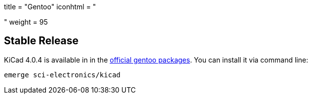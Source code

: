 +++
title = "Gentoo"
iconhtml = "<div class='fl-gentoo'></div>"
weight = 95
+++

== Stable Release
KiCad 4.0.4 is available in in the
link:https://packages.gentoo.org/packages/sci-electronics/kicad[official
gentoo packages]. You can install it via command line:

```
emerge sci-electronics/kicad
```
